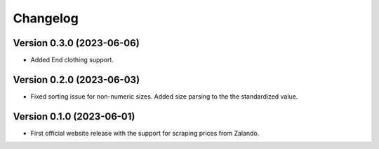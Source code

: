 Changelog
=========

Version 0.3.0 (2023-06-06)
--------------------------
- Added End clothing support.

Version 0.2.0 (2023-06-03)
--------------------------
- Fixed sorting issue for non-numeric sizes. Added size parsing to the the standardized value.

Version 0.1.0 (2023-06-01)
--------------------------
- First official website release with the support for scraping prices from Zalando.